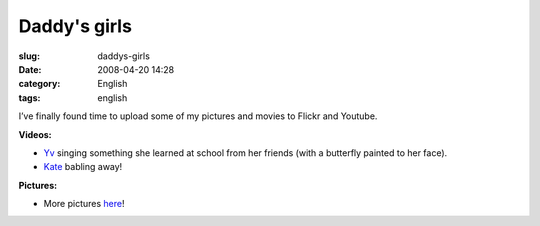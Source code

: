 Daddy's girls
#############
:slug: daddys-girls
:date: 2008-04-20 14:28
:category: English
:tags: english

I’ve finally found time to upload some of my pictures and movies to
Flickr and Youtube.

**Videos:**

-  `Yv <http://www.youtube.com/watch?v=W32lZ704Zyc>`__ singing something
   she learned at school from her friends (with a butterfly painted to
   her face).

-  `Kate <http://www.youtube.com/watch?v=ttSfKb_uzxo>`__ babling away!

**Pictures:**

|Reading time|

-  More pictures `here <http://www.flickr.com/photos/ogmaciel/>`__!

.. |Reading time| image:: http://farm4.static.flickr.com/3010/2427778251_1e355de956_o.jpg
   :target: http://www.flickr.com/photos/ogmaciel/2427778251/
